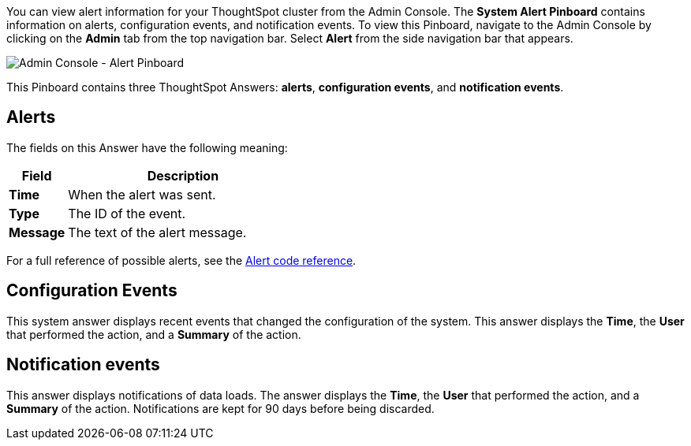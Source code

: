 You can view alert information for your ThoughtSpot cluster from the Admin Console.
The *System Alert Pinboard* contains information on alerts, configuration events, and notification events.
To view this Pinboard, navigate to the Admin Console by clicking on the *Admin* tab from the top navigation bar.
Select *Alert* from the side navigation bar that appears.

image::admin-portal-alert-pinboard.png[Admin Console - Alert Pinboard]

This Pinboard contains three ThoughtSpot Answers: *alerts*, *configuration events*, and *notification events*.

== Alerts

The fields on this Answer have the following meaning:
[width="100%",options="header",cols="20%,80%"]
|====================
|Field|Description
a|*Time* a|When the alert was sent.
a|*Type*|The ID of the event.
a|*Message*|The text of the alert message.
|====================

For a full reference of possible alerts, see the xref:alerts-reference.adoc[Alert code reference].

== Configuration Events

This system answer displays recent events that changed the configuration of the system.
This answer displays the *Time*, the *User* that performed the action, and a *Summary* of the action.

== Notification events

This answer displays notifications of data loads.
The answer displays the *Time*, the *User* that performed the action, and a *Summary* of the action.
Notifications are kept for 90 days before being discarded.
